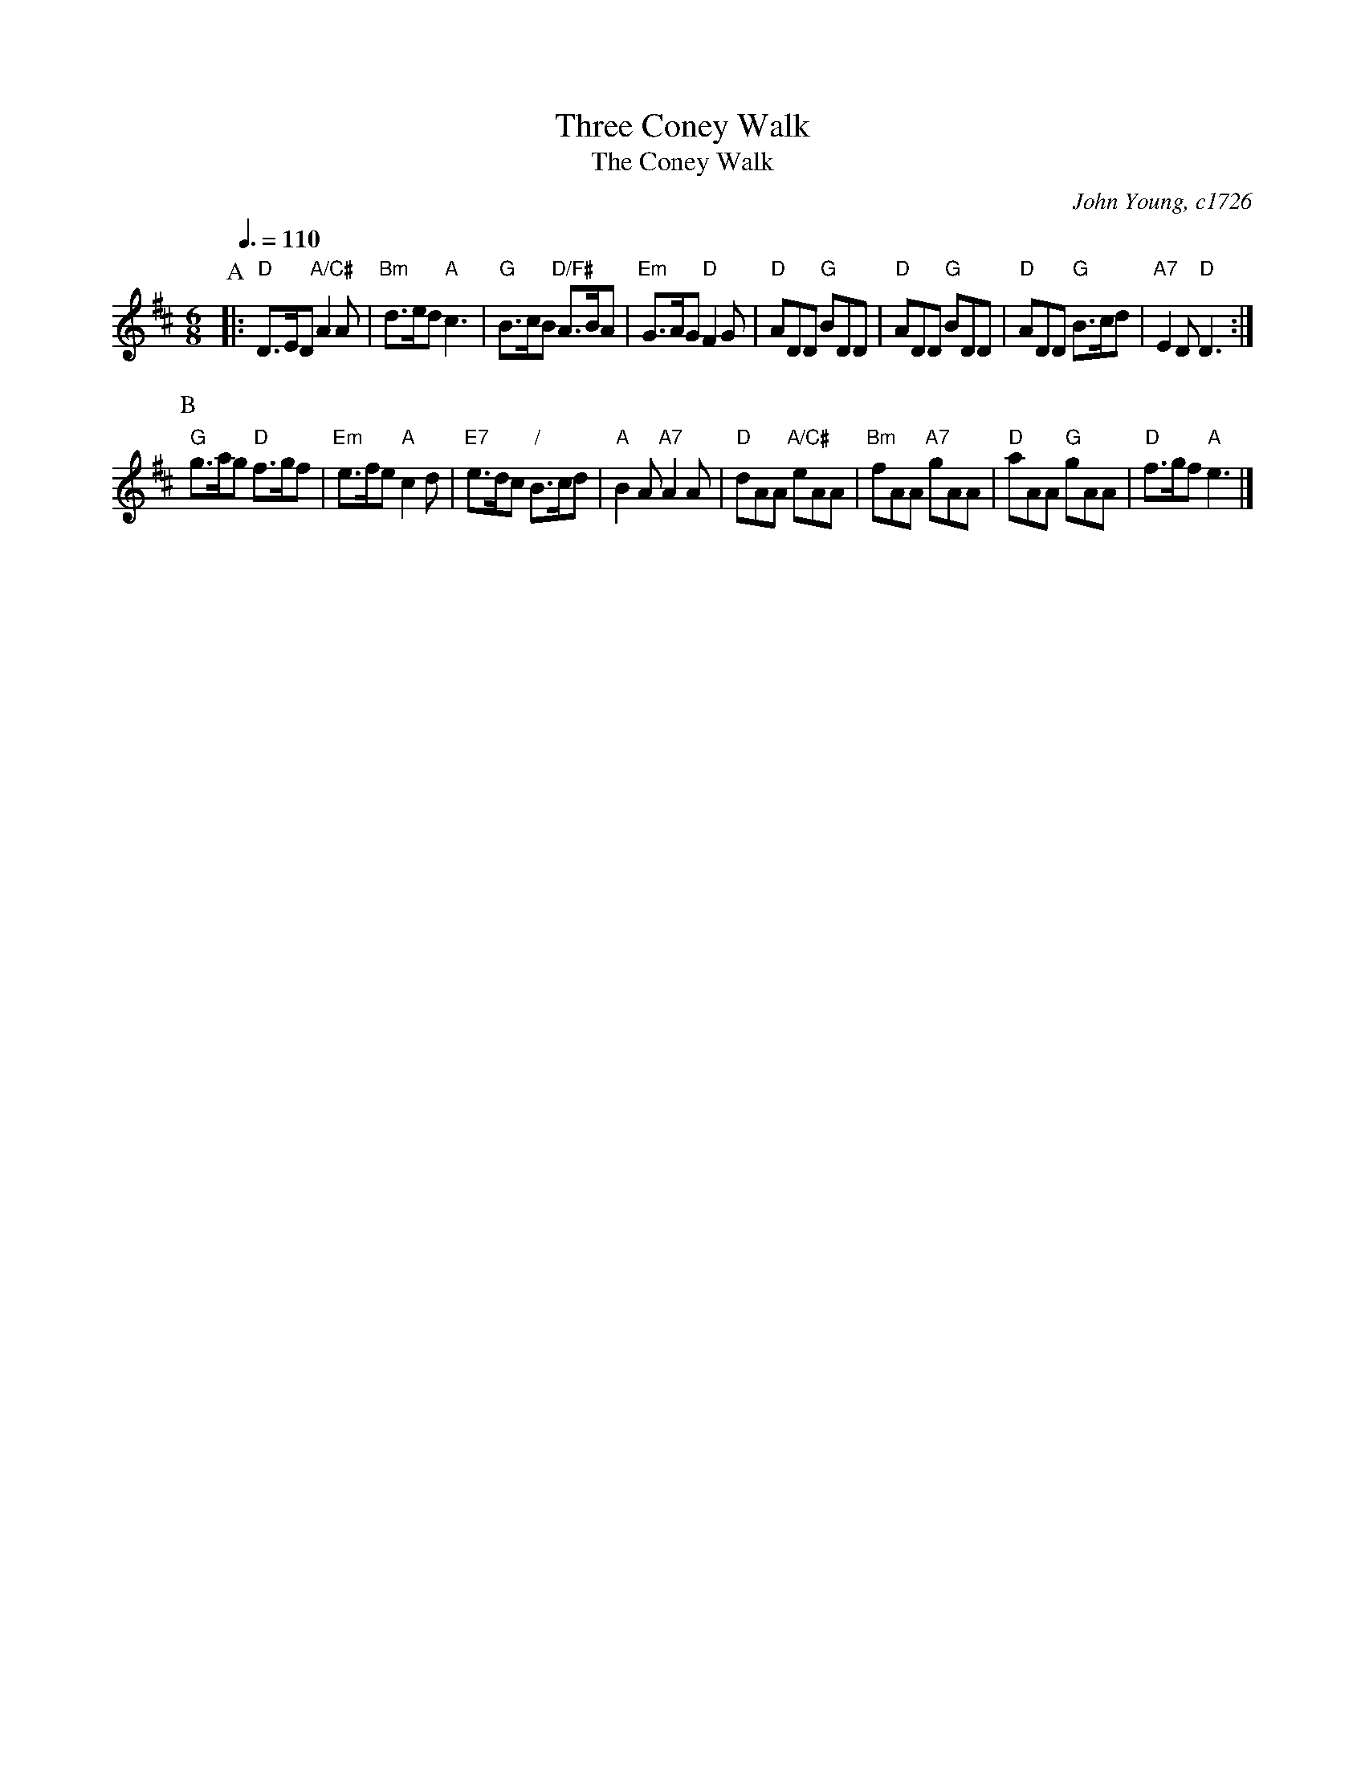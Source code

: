 X:731
T:Three Coney Walk
T:The Coney Walk
C:John Young, c1726
N:Erroneously called "The Coney Walk" in Fallibroome.  AABAAB is once through the figure.
M:6/8
L:1/8
S:Colin Hume's website,  colinhume.com  - chords can also be printed below the stave.
Q:3/8=110
%%MIDI ratio 3 1
K:D
P:A
|: "D"D>ED "A/C#"A2A | "Bm"d>ed "A"c3 | "G"B>cB "D/F#"A>BA | "Em"G>AG "D"F2G |\
"D"ADD "G"BDD | "D"ADD "G"BDD | "D"ADD "G"B>cd | "A7"E2D "D"D3 :|
P:B
"G"g>ag "D"f>gf | "Em"e>fe "A"c2d | "E7"e>dc "/"B>cd | "A"B2A "A7"A2A |\
"D"dAA "A/C#"eAA | "Bm"fAA "A7"gAA | "D"aAA "G"gAA | "D"f>gf "A"e3 |]
